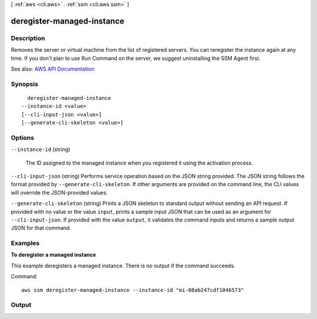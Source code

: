 [ :ref:`aws <cli:aws>` . :ref:`ssm <cli:aws ssm>` ]

.. _cli:aws ssm deregister-managed-instance:


***************************
deregister-managed-instance
***************************



===========
Description
===========



Removes the server or virtual machine from the list of registered servers. You can reregister the instance again at any time. If you don't plan to use Run Command on the server, we suggest uninstalling the SSM Agent first.



See also: `AWS API Documentation <https://docs.aws.amazon.com/goto/WebAPI/ssm-2014-11-06/DeregisterManagedInstance>`_


========
Synopsis
========

::

    deregister-managed-instance
  --instance-id <value>
  [--cli-input-json <value>]
  [--generate-cli-skeleton <value>]




=======
Options
=======

``--instance-id`` (string)


  The ID assigned to the managed instance when you registered it using the activation process. 

  

``--cli-input-json`` (string)
Performs service operation based on the JSON string provided. The JSON string follows the format provided by ``--generate-cli-skeleton``. If other arguments are provided on the command line, the CLI values will override the JSON-provided values.

``--generate-cli-skeleton`` (string)
Prints a JSON skeleton to standard output without sending an API request. If provided with no value or the value ``input``, prints a sample input JSON that can be used as an argument for ``--cli-input-json``. If provided with the value ``output``, it validates the command inputs and returns a sample output JSON for that command.



========
Examples
========

**To deregister a managed instance**

This example deregisters a managed instance. There is no output if the command succeeds.

Command::

  aws ssm deregister-managed-instance --instance-id "mi-08ab247cdf1046573"


======
Output
======

